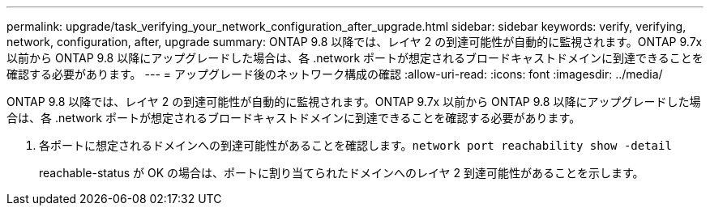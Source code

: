 ---
permalink: upgrade/task_verifying_your_network_configuration_after_upgrade.html 
sidebar: sidebar 
keywords: verify, verifying, network, configuration, after, upgrade 
summary: ONTAP 9.8 以降では、レイヤ 2 の到達可能性が自動的に監視されます。ONTAP 9.7x 以前から ONTAP 9.8 以降にアップグレードした場合は、各 .network ポートが想定されるブロードキャストドメインに到達できることを確認する必要があります。 
---
= アップグレード後のネットワーク構成の確認
:allow-uri-read: 
:icons: font
:imagesdir: ../media/


[role="lead"]
ONTAP 9.8 以降では、レイヤ 2 の到達可能性が自動的に監視されます。ONTAP 9.7x 以前から ONTAP 9.8 以降にアップグレードした場合は、各 .network ポートが想定されるブロードキャストドメインに到達できることを確認する必要があります。

. 各ポートに想定されるドメインへの到達可能性があることを確認します。``network port reachability show -detail``
+
reachable-status が OK の場合は、ポートに割り当てられたドメインへのレイヤ 2 到達可能性があることを示します。


